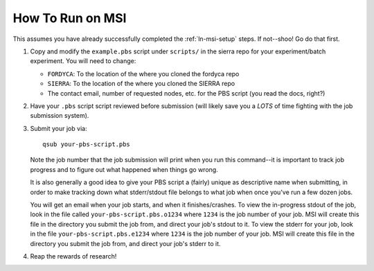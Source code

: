 .. _ln-msi-runtime:

How To Run on MSI
=================

This assumes you have already successfully completed the :ref:`ln-msi-setup`
steps. If not--shoo! Go do that first.

#. Copy and modify the ``example.pbs`` script under ``scripts/`` in the sierra repo
   for your experiment/batch experiment. You will need to change:

   - ``FORDYCA``: To the location of the where you cloned the fordyca repo
   - ``SIERRA``: To the location of the where you cloned the SIERRA repo
   - The contact email, number of requested nodes, etc. for the PBS script (you
     read the docs, right?)

#. Have your ``.pbs`` script script reviewed before submission (will likely save
   you a *LOTS* of time fighting with the job submission system).

#. Submit your job via::

     qsub your-pbs-script.pbs

   Note the job number that the job submission will print when you run this
   command--it is important to track job progress and to figure out what
   happened when things go wrong.

   It is also generally a good idea to give your PBS script a (fairly) unique as
   descriptive name when submitting, in order to make tracking down what
   stderr/stdout file belongs to what job when once you've run a few dozen jobs.

   You will get an email when your job starts, and when it finishes/crashes. To
   view the in-progress stdout of the job, look in the file called
   ``your-pbs-script.pbs.o1234`` where ``1234`` is the job number of your
   job. MSI will create this file in the directory you submit the job from, and
   direct your job's stdout to it. To view the stderr for your job, look in the
   file ``your-pbs-script.pbs.e1234`` where ``1234`` is the job number of your
   job. MSI will create this file in the directory you submit the job from, and
   direct your job's stderr to it.

#. Reap the rewards of research!
